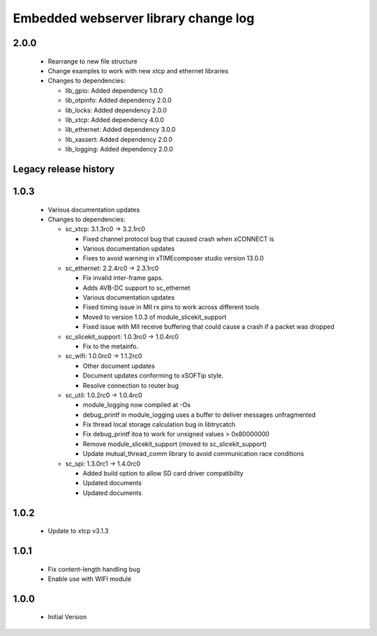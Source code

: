 Embedded webserver library change log
=====================================

2.0.0
-----

  * Rearrange to new file structure
  * Change examples to work with new xtcp and ethernet libraries

  * Changes to dependencies:

    - lib_gpio: Added dependency 1.0.0

    - lib_otpinfo: Added dependency 2.0.0

    - lib_locks: Added dependency 2.0.0

    - lib_xtcp: Added dependency 4.0.0

    - lib_ethernet: Added dependency 3.0.0

    - lib_xassert: Added dependency 2.0.0

    - lib_logging: Added dependency 2.0.0


Legacy release history
----------------------

1.0.3
-----
  * Various documentation updates

  * Changes to dependencies:

    - sc_xtcp: 3.1.3rc0 -> 3.2.1rc0

      + Fixed channel protocol bug that caused crash when xCONNECT is
      + Various documentation updates
      + Fixes to avoid warning in xTIMEcomposer studio version 13.0.0

    - sc_ethernet: 2.2.4rc0 -> 2.3.1rc0

      + Fix invalid inter-frame gaps.
      + Adds AVB-DC support to sc_ethernet
      + Various documentation updates
      + Fixed timing issue in MII rx pins to work across different tools
      + Moved to version 1.0.3 of module_slicekit_support
      + Fixed issue with MII receive buffering that could cause a crash if a packet was dropped

    - sc_slicekit_support: 1.0.3rc0 -> 1.0.4rc0

      + Fix to the metainfo.

    - sc_wifi: 1.0.0rc0 -> 1.1.2rc0

      + Other document updates
      + Document updates conforming to xSOFTip style.
      + Resolve connection to router bug

    - sc_util: 1.0.2rc0 -> 1.0.4rc0

      + module_logging now compiled at -Os
      + debug_printf in module_logging uses a buffer to deliver messages unfragmented
      + Fix thread local storage calculation bug in libtrycatch
      + Fix debug_printf itoa to work for unsigned values > 0x80000000
      + Remove module_slicekit_support (moved to sc_slicekit_support)
      + Update mutual_thread_comm library to avoid communication race conditions

    - sc_spi: 1.3.0rc1 -> 1.4.0rc0

      + Added build option to allow SD card driver compatibility
      + Updated documents
      + Updated documents

1.0.2
-----
  * Update to xtcp v3.1.3

1.0.1
-----
  * Fix content-length handling bug
  * Enable use with WIFI module

1.0.0
-----
  * Initial Version

